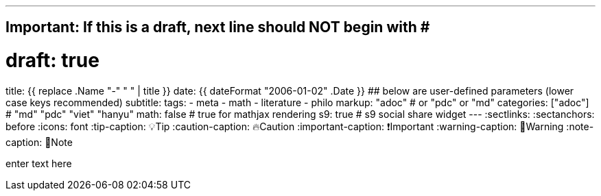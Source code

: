 ---
## Important: If this is a draft, next line should NOT begin with #
# draft: true
title: {{ replace .Name "-" " " | title }}
date: {{ dateFormat "2006-01-02" .Date }}
## below are user-defined parameters (lower case keys recommended)
subtitle:
tags:
  - meta
  - math
  - literature
  - philo
markup: "adoc"  # or "pdc" or "md"
categories: ["adoc"] # "md" "pdc" "viet" "hanyu"
math: false  # true for mathjax rendering
s9: true # s9 social share widget
---
// BEGIN AsciiDoc Document Header
:sectlinks:
:sectanchors: before
:icons: font
:tip-caption: 💡Tip
:caution-caption: 🔥Caution
:important-caption: ❗️Important
:warning-caption: 🧨Warning
:note-caption: 🔖Note
// After blank line, BEGIN asciidoc

enter text here